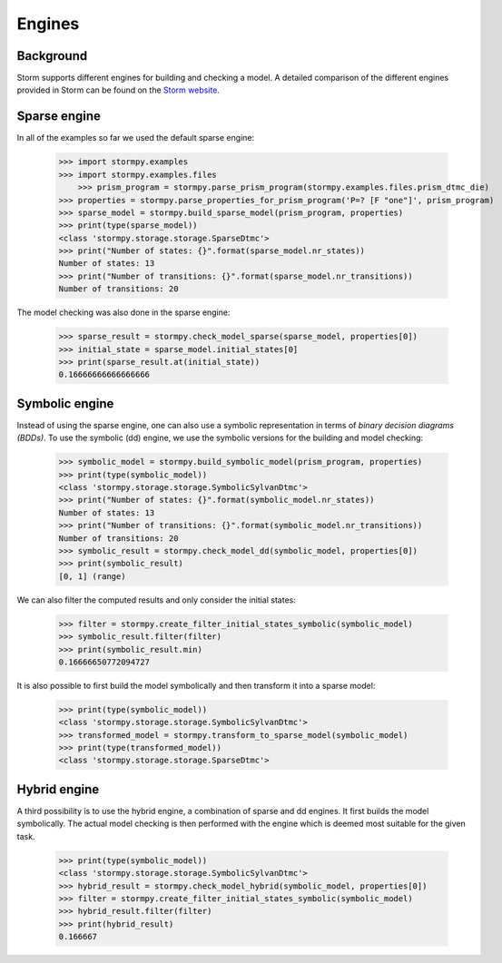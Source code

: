***************
Engines
***************

Background
=====================

Storm supports different engines for building and checking a model. A detailed comparison of the different engines provided in Storm can be found on the `Storm website <http://www.stormchecker.org/documentation/usage/engines.html>`_.


Sparse engine
===============================

In all of the examples so far we used the default sparse engine:

    >>> import stormpy.examples
    >>> import stormpy.examples.files
	>>> prism_program = stormpy.parse_prism_program(stormpy.examples.files.prism_dtmc_die)
    >>> properties = stormpy.parse_properties_for_prism_program('P=? [F "one"]', prism_program)
    >>> sparse_model = stormpy.build_sparse_model(prism_program, properties)
    >>> print(type(sparse_model))
    <class 'stormpy.storage.storage.SparseDtmc'>
    >>> print("Number of states: {}".format(sparse_model.nr_states))
    Number of states: 13
    >>> print("Number of transitions: {}".format(sparse_model.nr_transitions))
    Number of transitions: 20

The model checking was also done in the sparse engine:

    >>> sparse_result = stormpy.check_model_sparse(sparse_model, properties[0])
    >>> initial_state = sparse_model.initial_states[0]
    >>> print(sparse_result.at(initial_state))
    0.16666666666666666


Symbolic engine
===============================

Instead of using the sparse engine, one can also use a symbolic representation in terms of `binary decision diagrams (BDDs)`.
To use the symbolic (dd) engine, we use the symbolic versions for the building and model checking:

    >>> symbolic_model = stormpy.build_symbolic_model(prism_program, properties)
    >>> print(type(symbolic_model))
    <class 'stormpy.storage.storage.SymbolicSylvanDtmc'>
    >>> print("Number of states: {}".format(symbolic_model.nr_states))
    Number of states: 13
    >>> print("Number of transitions: {}".format(symbolic_model.nr_transitions))
    Number of transitions: 20
    >>> symbolic_result = stormpy.check_model_dd(symbolic_model, properties[0])
    >>> print(symbolic_result)
    [0, 1] (range)

We can also filter the computed results and only consider the initial states:

    >>> filter = stormpy.create_filter_initial_states_symbolic(symbolic_model)
    >>> symbolic_result.filter(filter)
    >>> print(symbolic_result.min)
    0.16666650772094727

It is also possible to first build the model symbolically and then transform it into a sparse model:

    >>> print(type(symbolic_model))
    <class 'stormpy.storage.storage.SymbolicSylvanDtmc'>
    >>> transformed_model = stormpy.transform_to_sparse_model(symbolic_model)
    >>> print(type(transformed_model))
    <class 'stormpy.storage.storage.SparseDtmc'>


Hybrid engine
===============================

A third possibility is to use the hybrid engine, a combination of sparse and dd engines.
It first builds the model symbolically.
The actual model checking is then performed with the engine which is deemed most suitable for the given task.

    >>> print(type(symbolic_model))
    <class 'stormpy.storage.storage.SymbolicSylvanDtmc'>
    >>> hybrid_result = stormpy.check_model_hybrid(symbolic_model, properties[0])
    >>> filter = stormpy.create_filter_initial_states_symbolic(symbolic_model)
    >>> hybrid_result.filter(filter)
    >>> print(hybrid_result)
    0.166667
